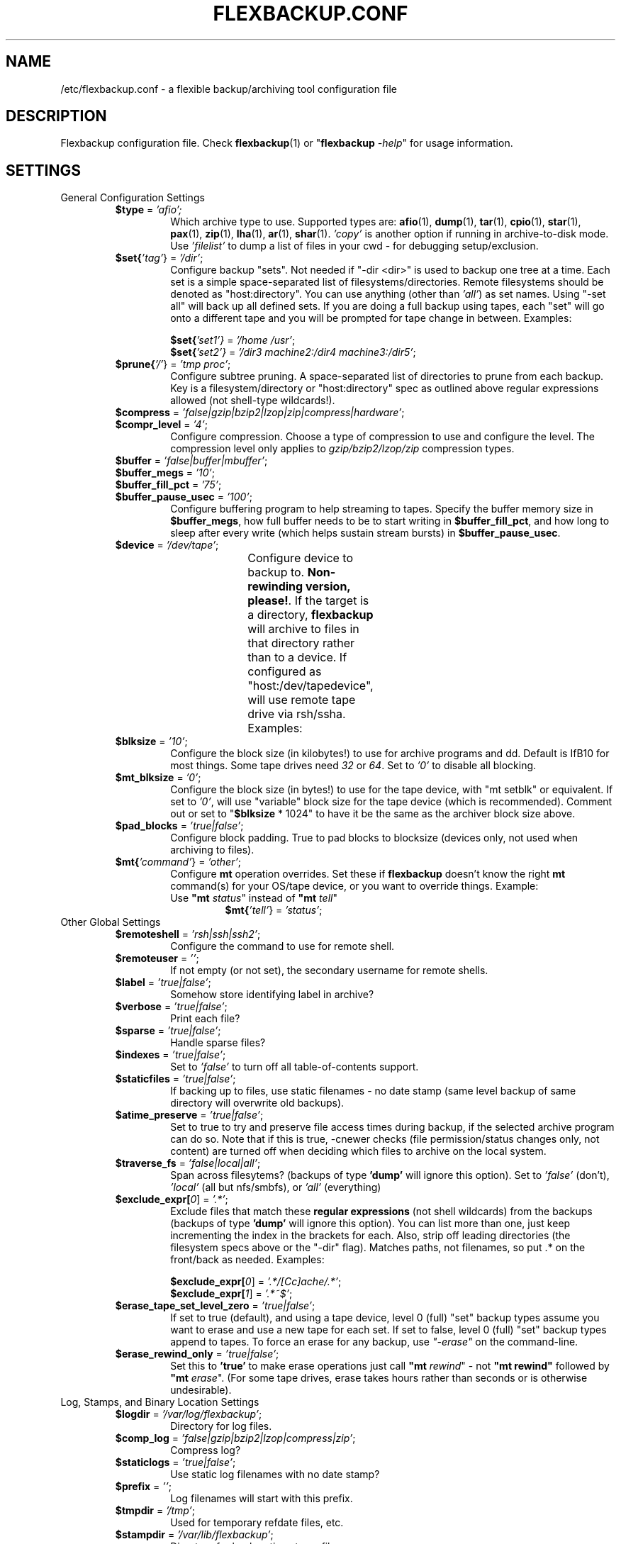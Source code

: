 ..
.de TQ
.br
.ns
.TP \\$1
..
.TH "FLEXBACKUP.CONF" "5" "Jul 2003" "Flexbackup"
.SH "NAME"
/etc/flexbackup.conf \- a flexible backup/archiving tool configuration file
.SH "DESCRIPTION"
Flexbackup configuration file. Check \fBflexbackup\fR(1) or
\(dq\fBflexbackup\fR \fI-help\fR\(dq for usage information.
.SH "SETTINGS"
.TP
General Configuration Settings
.RS
.TP
\fB$type\fR = \fI'afio'\fI;
Which archive type to use.  Supported types are: \fBafio\fR(1), \fBdump\fR(1),
\fBtar\fR(1), \fBcpio\fR(1), \fBstar\fR(1), \fBpax\fR(1), \fBzip\fR(1),
\fBlha\fR(1), \fBar\fR(1), \fBshar\fR(1). \fI'copy'\fR is another option if
running in archive-to-disk mode.  Use \fI'filelist'\fR to dump a list of files
in your cwd - for debugging setup/exclusion.
.TP
\fB$set{\fI'tag'\fR}\fR = \fI'/dir'\fR;
Configure backup \(dqsets\(dq. Not needed if \(dq-dir <dir>\(dq is used to
backup one tree at a time.  Each set is a simple space-separated list of
filesystems/directories. Remote filesystems should be denoted as
\(dqhost:directory\(dq.  You can use anything (other than \fI'all'\fR) as set
names. Using \(dq-set all\(dq will back up all defined sets. If you are doing
a full backup using tapes, each \(dqset\(dq will go onto a different tape and
you will be prompted for tape change in between. Examples:
.RS
.PP
\fB$set{\fI'set1'\fI}\fR = \fI'/home /usr'\fR;
.br
\fB$set{\fI'set2'\fI}\fR = \fI'/dir3 machine2:/dir4 machine3:/dir5'\fR;
.RE
.TP
\fB$prune{\fI'/'\fR}\fR = \fI'tmp proc'\fR;
Configure subtree pruning. A space-separated list of directories to prune from
each backup. Key is a filesystem/directory or \(dqhost:directory\(dq spec as
outlined above regular expressions allowed (not shell-type wildcards!).
.TP
\fB$compress\fR = \fI'false|gzip|bzip2|lzop|zip|compress|hardware'\fR;
.TQ
\fB$compr_level\fR = \fI'4'\fR;
Configure compression. Choose a type of compression to use and configure the
level.  The compression level only applies to \fIgzip/bzip2/lzop/zip\fR compression
types.
.TP
\fB$buffer\fR = \fI'false|buffer|mbuffer'\fR;
.TQ
\fB$buffer_megs\fR = \fI'10'\fR;
.TQ
\fB$buffer_fill_pct\fR = \fI'75'\fR;
.TQ
\fB$buffer_pause_usec\fR = \fI'100'\fR;
Configure buffering program to help streaming to tapes. Specify the buffer
memory size in \fB$buffer_megs\fR, how full buffer needs to be to start writing
in \fB$buffer_fill_pct\fR, and how long to sleep after every write (which helps
sustain stream bursts) in \fB$buffer_pause_usec\fR.
.TP
\fB$device\fR = \fI'/dev/tape'\fR;
Configure device to backup to. \fBNon-rewinding version, please!\fR. If the
target is a directory, \fBflexbackup\fR will archive to files in that directory
rather than to a device.  If configured as \(dqhost:/dev/tapedevice\(dq, will
use remote tape drive via rsh/ssha.  Examples:
.TS
afCW s l.
_
Linux SCSI w/devfs:	/dev/tapes/tape0/mtn
Linux SCSI:	/dev/nst0
Linux IDE:	/dev/nht0
Linux ftape:	/dev/nqft0
FreeBSD SCSI:	/dev/nrsa0
_
.TE
.TP
\fB$blksize\fR = \fI'10'\fR;
Configure the block size (in kilobytes!) to use for archive programs and dd.
Default is IfB10\fR for most things. Some tape drives need \fI32\fR or \fI64\fR.
Set to \fI'0'\fR to disable all blocking.
.TP
\fB$mt_blksize\fR = \fI'0'\fR;
Configure the block size (in bytes!) to use for the tape device, with
\(dqmt setblk\(dq or equivalent. If set to \fI'0'\fR, will use \(dqvariable\(dq
block size for the tape device (which is recommended). Comment out or set to
\(dq\fB$blksize\fR * 1024\(dq to have it be the same as the archiver block size
above.
.TP
\fB$pad_blocks\fR = \fI'true|false'\fR;
Configure block padding.  True to pad blocks to blocksize (devices only, not
used when archiving to files).
.TP
\fB$mt{\fI'command'\fR}\fR = \fI'other'\fR;
Configure \fBmt\fR operation overrides. Set these if \fBflexbackup\fR doesn't
know the right \fBmt\fR command(s) for your OS/tape device, or you want to
override things. Example:
.RS
.TP
Use \fB\(dqmt \fIstatus\fR\(dq\fR instead of \fB\(dqmt \fItell\fR\(dq\fR
\fB$mt{\fI'tell'\fR}\fR = \fI'status'\fR;
.RE
.RE
.TP
Other Global Settings
.RS
.TP
\fB$remoteshell\fR = \fI'rsh|ssh|ssh2'\fR;
Configure the command to use for remote shell.
.TP
\fB$remoteuser\fR = \fI''\fR;
If not empty (or not set), the secondary username for remote shells.
.TP
\fB$label\fR = \fI'true|false'\fR;
Somehow store identifying label in archive?
.TP
\fB$verbose\fR = \fI'true|false'\fR;
Print each file?
.TP
\fB$sparse\fR = \fI'true|false'\fR;
Handle sparse files?
.TP
\fB$indexes\fR = \fI'true|false'\fR;
Set to \fI'false'\fR to turn off all table-of-contents support.
.TP
\fB$staticfiles\fR = \fI'true|false'\fR;
If backing up to files, use static filenames \- no date stamp (same level
backup of same directory will overwrite old backups).
.TP
\fB$atime_preserve\fR = \fI'true|false'\fR;
Set to true to try and preserve file access times during backup, if the
selected archive program can do so. Note that if this is true, -cnewer checks
(file permission/status changes only, not content) are turned off when deciding
which files to archive on the local system.
.TP
\fB$traverse_fs\fR = \fI'false|local|all'\fR;
Span across filesytems? (backups of type \fB'dump'\fR will ignore this option).
Set to \fI'false'\fR (don't), \fI'local'\fR (all but nfs/smbfs), or \fI'all'\fR
(everything)
.TP
\fB$exclude_expr[\fI0\fR]\fR = \fI'.*'\fR;
Exclude files that match these \fBregular expressions\fR (not shell wildcards)
from the backups (backups of type \fB'dump'\fR will ignore this option). You
can list more than one, just keep incrementing the index in the brackets for
each. Also, strip off leading directories (the filesystem specs above or the
\(dq-dir\(dq flag).  Matches paths, not filenames, so put .* on the front/back
as needed. Examples:
.RS
.PP
\fB$exclude_expr[\fI0\fR]\fR = \fI'.*/[Cc]ache/.*'\fR;
.br
\fB$exclude_expr[\fI1\fR]\fR = \fI'.*~$'\fR;
.RE
.TP
\fB$erase_tape_set_level_zero\fR = \fI'true|false'\fR;
If set to true (default), and using a tape device, level 0 (full) \(dqset\(dq
backup types assume you want to erase and use a new tape for each set. If
set to false, level 0 (full) \(dqset\(dq backup types append to tapes. To force
an erase for any backup, use \fI\(dq-erase\(dq\fR on the command-line.
.TP
\fB$erase_rewind_only\fR = \fI'true|false'\fR;
Set this to \fB'true'\fR to make erase operations just call \fB\(dqmt
\fIrewind\fR\(dq\fR - not \fB\(dqmt rewind\(dq\fR followed by \fB\(dqmt
\fIerase\fR\(dq\fR.
(For some tape drives, erase takes hours rather than seconds or is otherwise
undesirable).
.RE
.TP
Log, Stamps, and Binary Location Settings
.RS
.TP
\fB$logdir\fR = \fI'/var/log/flexbackup'\fR;
Directory for log files.
.TP
\fB$comp_log\fR = \fI'false|gzip|bzip2|lzop|compress|zip'\fR;
Compress log?
.TP
\fB$staticlogs\fR = \fI'true|false'\fR;
Use static log filenames with no date stamp?
.TP
\fB$prefix\fR = \fI''\fR;
Log filenames will start with this prefix.
.TP
\fB$tmpdir\fR = \fI'/tmp'\fR;
Used for temporary refdate files, etc.
.TP
\fB$stampdir\fR = \fI'/var/lib/flexbackup'\fR;
Directory for backup timestamp files.
.TP
\fB$index\fR = \fI'/var/lib/flexbackup/index'\fR;
Full path (without the .db extension) to the database filename for tape indexes.
.TP
\fB$keyfile\fR = \fI'00-index-key'\fR;
Filename for keyfile if archiving to dir.
.TP
\fB$sprefix\fR = \fI''\fR;
Stamp filenames will start with this prefix.
.TP
\fB$path{\fI'program'\fR}\fR = \fI'/path/to/program'\fR;
Override paths to commands. By default \fBflexbackup\fR will look for them in
\fI$PATH\fR. Use this if you want to set commands explicitly. You can use full
paths or just change command names. Examples:
.RS
.TP
If GNU \fBtar\fR is called \fB\(dqgtar\(dq\fR on your system:
\fB$path{'tar'} = 'gtar';
.TP
Or it can be used to \fB\(dqsudo\(dq\fR certain commands:
\fB$path{\fI'find'\fR}\fR = \fI'sudo find'\fR;
.br
\fB$path{\fI'dump'\fR}\fR = \fI'sudo dump'\fR;
.br
\fB$path{\fI'afio'\fR}\fR = \fI'sudo -u nonrootuser afio'\fR;
.RE
.RE
.TP
Specific Command Settings
.RS
.TP
\fB$afio_nocompress_types\fR = \fI'ext1 ext2 ...'\fR;
.TQ
\fB$afio_echo_block\fR = \fI'true|false'\fR;
.TQ
\fB$afio_compress_threshold\fR = \fI'3'\fR;
.TQ
\fB$afio_compress_cache_size\fR = \fI'2'\fR;
These settings apply to the \fB'afio'\fR backup types only. Files with
extensions specified in \fB$afio_nocompress_types\fR will not be compressed.
Define whether or not echo block numbers in \fB$afio_echo_block\fR. Configure
the minimum file size (in kilobytes) required for compression in
\fB$afio_compress_threshold\fR.  \fB$afio_compress_cache_size\fR setting is
used to specify the maximum amount of memory (megabytes) to use for temporary
storage of compression results. If a compressed file is bigger than this,
compression will have to run twice on the file. See the \fBafio\fR(1) manpage
for more information.
.TP
\fB$tar_echo_record_num\fR = \fI'true|false'\fR;
These settings apply to the \fB'tar'\fR backup types only. Define whether
or not echo record numbers in \fB$tar_echo_record_num\fR.
.TP
\fB$cpio_format\fR = \fI'newc'\fR;
These settings apply to the \fB'cpio'\fR backup types only. Configure the
format of the archive in \fB$cpio_format\fR. See the \fBcpio\fR(1) manpage for
allowed formats.
.TP
\fB$dump_length\fR = \fI'0'\fR;
.TQ
\fB$dump_use_dumpdates\fR = \fI'true|false'\fR;
These settings apply to the \fB'dump'\fR backup types only. Configure the
estimated tape size (in kilobytes) using the \fB$dump_length\fR setting. This
number doesn't really do much but help \fBdump\fR get size estimates if set to
0, \fBflexbackup\fR uses \fB'dump \fI-a\fR'\fR to determine this. Set
\fB$dump_use_dumpdates\fR setting to \fI'true\fR to use \fB/etc/dumpdates\fR
(could mess things up if you dump subdirectories of mount points). Set it to
\fI'false'\fR to use \fBflexbackup\fR's internal timestamps.
.TP
\fB$star_fifo\fR = \fI'true|false'\fR;
.TQ
\fB$star_acl\fR = \fI'true|false'\fR;
.TQ
\fB$star_echo_block_num\fR = \fI'true|false'\fR;
.TQ
\fB$star_format\fR = \fI'exustar'\fR;
These settings apply to the \fB'star'\fR backup types only. Define whether
or not use fifo (buffering) in \fB$star_fifo\fR.  If you set this to
\fB'true'\fR you probably want to set \fB$buffer\fB = \fI'false'\fR (see above).
Configure whether or not to handle ACLs in \fB$star_acl\fR.  Define whether or
not echo record numbers in \fB$star_echo_block_num\fR. Configure the format of
the archive in \fB$star_format\fR. See the \fBstar\fR(1) manpage for allowed
formats.
.TP
\fB$pax_format\fR = \fI'ustar'\fR;
These settings apply to the \fB'pax'\fR backup types only. Configure the
format of the archive in \fB$pax_format\fR. See the \fBpax\fR(1) manpage for
allowed formats.
.TP
\fB$zip_nocompress_types\fR = \fI'ext1 ext2 ...'\fR;
These settings apply to the \fB'zip'\fR backup types only. Files with
extensions specified in \fB$zip_nocompress_types\fR will not be compressed.
.TP
\fB$pkgdelta_archive_list\fR = \fI'true|false|rootonly'\fR;
.TQ
\fB$pkgdelta_archive_unowned\fR = \fI'true|false'\fR;
.TQ
\fB$pkgdelta_archive_changed\fR = \fI'true|false'\fR;
These settings apply to the \fB'pkgdelta'\fR backup types only.
Configure whether to archive a list of all installed packages in the top level
of each backup in \fB$pkgdelta_archive_list\fR. Can be \fI'false'\fR (don't),
\fI'true'\fR (save it for any backup), or \fI'rootonly'\fR (saves list only if
the filesystem is \fI'/'\fR). Define whether or not to archive files not
\(dqowned\(dq by any package in \fB$pkgdelta_archive_unowned\fR. Specify whether
or not to archive any package-owned files which have been modified in
\fB$pkgdelta_archive_changed\fR.
.RE
.SH "FILES"
/etc/flexbackup.conf \- configuration settings
.SH "REPORTING BUGS"
Report bugs to (flexbackup-help@lists.sourceforge.net)
.SH "AUTHOR"
Written by Edwin Huffstutler (edwinh@computer.org)
.SH "SEE ALSO"
\fBflexbackup\fR(1)
